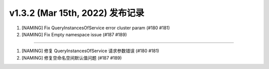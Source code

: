 v1.3.2 (Mar 15th, 2022) 发布记录
=============================================

1. [NAMING] Fix QueryInstancesOfService error cluster param (#180 #181)
#. [NAMING] Fix Empty namespace issue (#187 #189)

------------

1. [NAMING] 修复 QueryInstancesOfService 请求参数错误 (#180 #181)
#. [NAMING] 修复空命名空间默认值问题 (#187 #189)